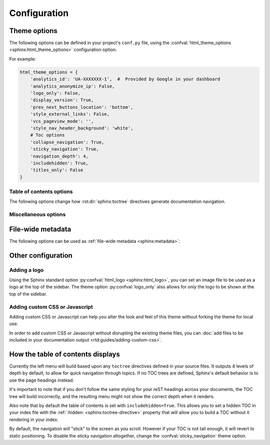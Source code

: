 *************
Configuration
*************

Theme options
=============

The following options can be defined in your project's ``conf.py`` file, using
the :confval:`html_theme_options <sphinx:html_theme_options>` configuration option.

For example:

.. code:: python

    html_theme_options = {
        'analytics_id': 'UA-XXXXXXX-1',  #  Provided by Google in your dashboard
        'analytics_anonymize_ip': False,
        'logo_only': False,
        'display_version': True,
        'prev_next_buttons_location': 'bottom',
        'style_external_links': False,
        'vcs_pageview_mode': '',
        'style_nav_header_background': 'white',
        # Toc options
        'collapse_navigation': True,
        'sticky_navigation': True,
        'navigation_depth': 4,
        'includehidden': True,
        'titles_only': False
    }

Table of contents options
-------------------------

The following options change how :rst:dir:`sphinx:toctree` directives generate
documentation navigation.

.. confval:: collapse_navigation

    With this enabled, navigation entries are not expandable -- the ``[+]``
    icons next to each entry are removed.

    :type: boolean
    :default: ``True``

    .. note::
        Setting :confval:`collapse_navigation` to ``False`` and using a high value
        for :confval:`navigation_depth` on projects with many files and a deep file
        structure can cause long compilation times and can result in HTML files that
        are significantly larger in file size.

.. confval:: sticky_navigation

    Scroll the navigation with the main page content as you scroll the page.

    :type: boolean
    :default: ``True``

.. confval:: navigation_depth

    The maximum depth of the table of contents tree. Set
    this to ``-1`` to allow unlimited depth.

    :type: integer
    :default: ``4``

.. confval:: includehidden

    Specifies if the navigation includes hidden table(s) of contents -- that is,
    any :rst:dir:`sphinx:toctree` directive that is marked with the ``:hidden:``
    option.

    :type: boolean
    :default: ``True``

.. confval:: titles_only

    When enabled, page subheadings are not included in the
    navigation.

    :type: boolean
    :default: False

.. _table of contents configuration options: http://www.sphinx-doc.org/en/stable/templating.html#toctree


..
    TODO
    .
    HTML context options
    ~~~~~~~~~~~~~~~~~~~~


Miscellaneous options
---------------------

.. confval:: analytics_id

    If specified, Google Analytics' javascript is included in your pages.
    Set the value to the ID provided to you by google (like ``UA-XXXXXXX``).

    :type: string

.. confval:: analytics_anonymize_ip

    Anonymize visitor IP addresses in Google Analytics.

   :type: boolean
   :default: ``False``

.. confval:: canonical_url

    This will specify a `canonical URL`_ meta link element to tell search
    engines which URL should be ranked as the primary URL for your
    documentation. This is important if you have multiple URLs that your
    documentation is available through. The URL points to the root path of the
    documentation and requires a trailing slash.

    :type: URL

    .. deprecated:: 0.6.0

       Use :confval:`sphinx:html_baseurl` instead.

    .. _canonical URL: https://en.wikipedia.org/wiki/Canonical_link_element

.. confval:: display_version

    If ``True``, the version number is shown at the top of the sidebar.

    :type: boolean
    :default: ``True``

.. confval:: logo_only

    Only display the logo image, do not display the project name at the top of
    the sidebar

    :type: boolean
    :default: ``False``

.. confval:: prev_next_buttons_location

    Location to display :guilabel:`Next` and :guilabel:`Previous` buttons. This
    can be either ``bottom``, ``top``, ``both`` , or ``None``.

    :type: string
    :default: ``bottom``

.. confval:: style_external_links

    Add an icon next to external links.

    :type: boolean
    :default: ``False``

.. confval:: vcs_pageview_mode

    Changes how to view files when using ``display_github``, ``display_gitlab``,
    etc.  When using GitHub or GitLab this can be: ``blob`` (default), ``edit``,
    or ``raw``. On Bitbucket, this can be either: ``view`` (default) or
    ``edit``.

    :type: string
    :default: ``blob`` or ``view``

.. confval:: style_nav_header_background

    Changes the background of the search area in the navigation bar. The value
    can be anything valid in a CSS `background` property.

    :type: string
    :default: ``#2980B9``


File-wide metadata
==================

The following options can be used as :ref:`file-wide metadata
<sphinx:metadata>`:

.. confval:: github_url

    Force the :guilabel:`Edit on GitHub` button to use the configured URL.

.. confval:: bitbucket_url

    Force the :guilabel:`Edit on Bitbucket` button to use the configured URL.

.. confval:: gitlab_url

    Force the :guilabel:`Edit on GitLab` button to use the configured URL.


Other configuration
===================

Adding a logo
-------------

Using the Sphinx standard option :py:confval:`html_logo <sphinx:html_logo>`,
you can set an image file to be used as a logo at the top of the sidebar. The
theme option :py:confval:`logo_only` also allows for *only* the logo to be shown
at the top of the sidebar.

Adding custom CSS or Javascript
-------------------------------

Adding custom CSS or Javascript can help you alter the look and feel of this
theme without forking the theme for local use.

In order to add custom CSS or Javascript without disrupting the existing theme
files, you can :doc:`add files to be included in your documentation output
<rtd:guides/adding-custom-css>`.

How the table of contents displays
==================================

Currently the left menu will build based upon any ``toctree`` directives defined
in your source files.  It outputs 4 levels of depth by default, to allow for
quick navigation through topics. If no TOC trees are defined, Sphinx's default
behavior is to use the page headings instead.

It's important to note that if you don't follow the same styling for your reST
headings across your documents, the TOC tree will build incorrectly, and the
resulting menu might not show the correct depth when it renders.

Also note that by default the table of contents is set with
``includehidden=True``. This allows you to set a hidden TOC in your index file
with the :ref:`:hidden: <sphinx:toctree-directive>` property that will allow you
to build a TOC without it rendering in your index.

By default, the navigation will "stick" to the screen as you scroll. However if
your TOC is not tall enough, it will revert to static positioning. To disable the
sticky navigation altogether, change the :confval:`sticky_navigation` theme option.
